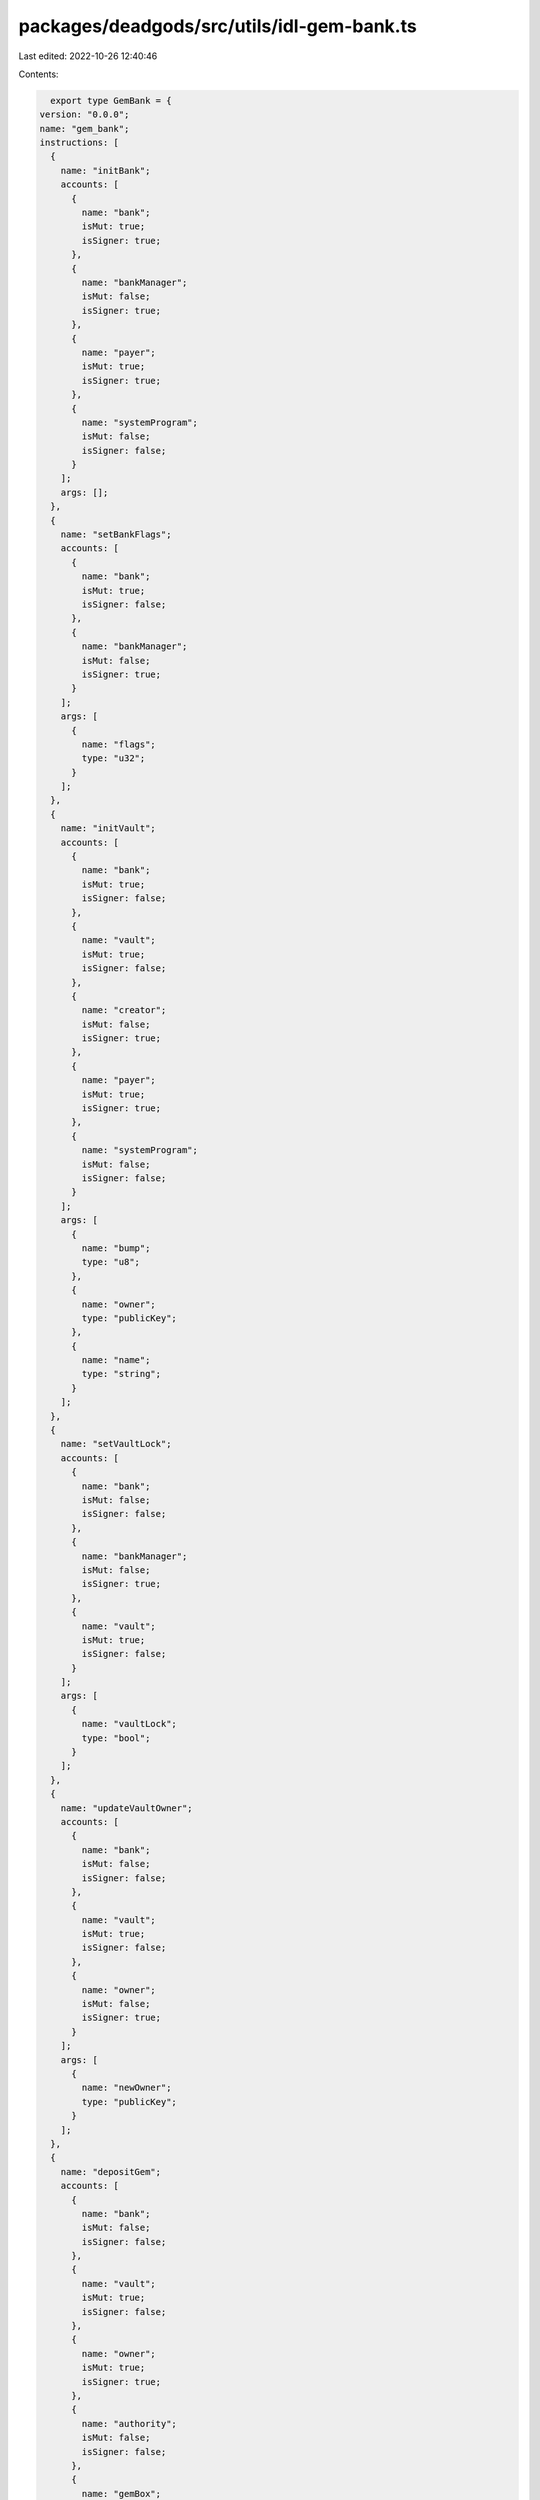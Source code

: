 packages/deadgods/src/utils/idl-gem-bank.ts
===========================================

Last edited: 2022-10-26 12:40:46

Contents:

.. code-block:: ts

    export type GemBank = {
  version: "0.0.0";
  name: "gem_bank";
  instructions: [
    {
      name: "initBank";
      accounts: [
        {
          name: "bank";
          isMut: true;
          isSigner: true;
        },
        {
          name: "bankManager";
          isMut: false;
          isSigner: true;
        },
        {
          name: "payer";
          isMut: true;
          isSigner: true;
        },
        {
          name: "systemProgram";
          isMut: false;
          isSigner: false;
        }
      ];
      args: [];
    },
    {
      name: "setBankFlags";
      accounts: [
        {
          name: "bank";
          isMut: true;
          isSigner: false;
        },
        {
          name: "bankManager";
          isMut: false;
          isSigner: true;
        }
      ];
      args: [
        {
          name: "flags";
          type: "u32";
        }
      ];
    },
    {
      name: "initVault";
      accounts: [
        {
          name: "bank";
          isMut: true;
          isSigner: false;
        },
        {
          name: "vault";
          isMut: true;
          isSigner: false;
        },
        {
          name: "creator";
          isMut: false;
          isSigner: true;
        },
        {
          name: "payer";
          isMut: true;
          isSigner: true;
        },
        {
          name: "systemProgram";
          isMut: false;
          isSigner: false;
        }
      ];
      args: [
        {
          name: "bump";
          type: "u8";
        },
        {
          name: "owner";
          type: "publicKey";
        },
        {
          name: "name";
          type: "string";
        }
      ];
    },
    {
      name: "setVaultLock";
      accounts: [
        {
          name: "bank";
          isMut: false;
          isSigner: false;
        },
        {
          name: "bankManager";
          isMut: false;
          isSigner: true;
        },
        {
          name: "vault";
          isMut: true;
          isSigner: false;
        }
      ];
      args: [
        {
          name: "vaultLock";
          type: "bool";
        }
      ];
    },
    {
      name: "updateVaultOwner";
      accounts: [
        {
          name: "bank";
          isMut: false;
          isSigner: false;
        },
        {
          name: "vault";
          isMut: true;
          isSigner: false;
        },
        {
          name: "owner";
          isMut: false;
          isSigner: true;
        }
      ];
      args: [
        {
          name: "newOwner";
          type: "publicKey";
        }
      ];
    },
    {
      name: "depositGem";
      accounts: [
        {
          name: "bank";
          isMut: false;
          isSigner: false;
        },
        {
          name: "vault";
          isMut: true;
          isSigner: false;
        },
        {
          name: "owner";
          isMut: true;
          isSigner: true;
        },
        {
          name: "authority";
          isMut: false;
          isSigner: false;
        },
        {
          name: "gemBox";
          isMut: true;
          isSigner: false;
        },
        {
          name: "gemDepositReceipt";
          isMut: true;
          isSigner: false;
        },
        {
          name: "gemSource";
          isMut: true;
          isSigner: false;
        },
        {
          name: "gemMint";
          isMut: false;
          isSigner: false;
        },
        {
          name: "tokenProgram";
          isMut: false;
          isSigner: false;
        },
        {
          name: "systemProgram";
          isMut: false;
          isSigner: false;
        },
        {
          name: "rent";
          isMut: false;
          isSigner: false;
        }
      ];
      args: [
        {
          name: "bumpAuth";
          type: "u8";
        },
        {
          name: "bumpGemBox";
          type: "u8";
        },
        {
          name: "bumpGdr";
          type: "u8";
        },
        {
          name: "amount";
          type: "u64";
        }
      ];
    },
    {
      name: "withdrawGem";
      accounts: [
        {
          name: "bank";
          isMut: false;
          isSigner: false;
        },
        {
          name: "vault";
          isMut: true;
          isSigner: false;
        },
        {
          name: "owner";
          isMut: true;
          isSigner: true;
        },
        {
          name: "authority";
          isMut: false;
          isSigner: false;
        },
        {
          name: "gemBox";
          isMut: true;
          isSigner: false;
        },
        {
          name: "gemDepositReceipt";
          isMut: true;
          isSigner: false;
        },
        {
          name: "gemDestination";
          isMut: true;
          isSigner: false;
        },
        {
          name: "gemMint";
          isMut: false;
          isSigner: false;
        },
        {
          name: "receiver";
          isMut: true;
          isSigner: false;
        },
        {
          name: "tokenProgram";
          isMut: false;
          isSigner: false;
        },
        {
          name: "associatedTokenProgram";
          isMut: false;
          isSigner: false;
        },
        {
          name: "systemProgram";
          isMut: false;
          isSigner: false;
        },
        {
          name: "rent";
          isMut: false;
          isSigner: false;
        }
      ];
      args: [
        {
          name: "bumpAuth";
          type: "u8";
        },
        {
          name: "bumpGemBox";
          type: "u8";
        },
        {
          name: "bumpGdr";
          type: "u8";
        },
        {
          name: "amount";
          type: "u64";
        }
      ];
    },
    {
      name: "addToWhitelist";
      accounts: [
        {
          name: "bank";
          isMut: true;
          isSigner: false;
        },
        {
          name: "bankManager";
          isMut: false;
          isSigner: true;
        },
        {
          name: "addressToWhitelist";
          isMut: false;
          isSigner: false;
        },
        {
          name: "whitelistProof";
          isMut: true;
          isSigner: false;
        },
        {
          name: "payer";
          isMut: true;
          isSigner: true;
        },
        {
          name: "systemProgram";
          isMut: false;
          isSigner: false;
        }
      ];
      args: [
        {
          name: "bump";
          type: "u8";
        },
        {
          name: "whitelistType";
          type: "u8";
        }
      ];
    },
    {
      name: "removeFromWhitelist";
      accounts: [
        {
          name: "bank";
          isMut: true;
          isSigner: false;
        },
        {
          name: "bankManager";
          isMut: true;
          isSigner: true;
        },
        {
          name: "addressToRemove";
          isMut: false;
          isSigner: false;
        },
        {
          name: "whitelistProof";
          isMut: true;
          isSigner: false;
        }
      ];
      args: [
        {
          name: "bump";
          type: "u8";
        }
      ];
    },
    {
      name: "updateBankManager";
      accounts: [
        {
          name: "bank";
          isMut: true;
          isSigner: false;
        },
        {
          name: "bankManager";
          isMut: false;
          isSigner: true;
        }
      ];
      args: [
        {
          name: "newManager";
          type: "publicKey";
        }
      ];
    },
    {
      name: "recordRarityPoints";
      accounts: [
        {
          name: "bank";
          isMut: false;
          isSigner: false;
        },
        {
          name: "bankManager";
          isMut: false;
          isSigner: true;
        },
        {
          name: "payer";
          isMut: true;
          isSigner: true;
        },
        {
          name: "systemProgram";
          isMut: false;
          isSigner: false;
        }
      ];
      args: [
        {
          name: "rarityConfigs";
          type: {
            vec: {
              defined: "RarityConfig";
            };
          };
        }
      ];
    }
  ];
  accounts: [
    {
      name: "bank";
      type: {
        kind: "struct";
        fields: [
          {
            name: "version";
            type: "u16";
          },
          {
            name: "bankManager";
            type: "publicKey";
          },
          {
            name: "flags";
            type: "u32";
          },
          {
            name: "whitelistedCreators";
            type: "u32";
          },
          {
            name: "whitelistedMints";
            type: "u32";
          },
          {
            name: "vaultCount";
            type: "u64";
          }
        ];
      };
    },
    {
      name: "gemDepositReceipt";
      type: {
        kind: "struct";
        fields: [
          {
            name: "vault";
            type: "publicKey";
          },
          {
            name: "gemBoxAddress";
            type: "publicKey";
          },
          {
            name: "gemMint";
            type: "publicKey";
          },
          {
            name: "gemCount";
            type: "u64";
          }
        ];
      };
    },
    {
      name: "rarity";
      type: {
        kind: "struct";
        fields: [
          {
            name: "points";
            type: "u16";
          }
        ];
      };
    },
    {
      name: "vault";
      type: {
        kind: "struct";
        fields: [
          {
            name: "bank";
            type: "publicKey";
          },
          {
            name: "owner";
            type: "publicKey";
          },
          {
            name: "creator";
            type: "publicKey";
          },
          {
            name: "authority";
            type: "publicKey";
          },
          {
            name: "authoritySeed";
            type: "publicKey";
          },
          {
            name: "authorityBumpSeed";
            type: {
              array: ["u8", 1];
            };
          },
          {
            name: "locked";
            type: "bool";
          },
          {
            name: "name";
            type: {
              array: ["u8", 32];
            };
          },
          {
            name: "gemBoxCount";
            type: "u64";
          },
          {
            name: "gemCount";
            type: "u64";
          },
          {
            name: "rarityPoints";
            type: "u64";
          }
        ];
      };
    },
    {
      name: "whitelistProof";
      type: {
        kind: "struct";
        fields: [
          {
            name: "whitelistType";
            type: "u8";
          },
          {
            name: "whitelistedAddress";
            type: "publicKey";
          },
          {
            name: "bank";
            type: "publicKey";
          }
        ];
      };
    }
  ];
  types: [
    {
      name: "RarityConfig";
      type: {
        kind: "struct";
        fields: [
          {
            name: "mint";
            type: "publicKey";
          },
          {
            name: "rarityPoints";
            type: "u16";
          }
        ];
      };
    }
  ];
};

export const IDL: GemBank = {
  version: "0.0.0",
  name: "gem_bank",
  instructions: [
    {
      name: "initBank",
      accounts: [
        {
          name: "bank",
          isMut: true,
          isSigner: true,
        },
        {
          name: "bankManager",
          isMut: false,
          isSigner: true,
        },
        {
          name: "payer",
          isMut: true,
          isSigner: true,
        },
        {
          name: "systemProgram",
          isMut: false,
          isSigner: false,
        },
      ],
      args: [],
    },
    {
      name: "setBankFlags",
      accounts: [
        {
          name: "bank",
          isMut: true,
          isSigner: false,
        },
        {
          name: "bankManager",
          isMut: false,
          isSigner: true,
        },
      ],
      args: [
        {
          name: "flags",
          type: "u32",
        },
      ],
    },
    {
      name: "initVault",
      accounts: [
        {
          name: "bank",
          isMut: true,
          isSigner: false,
        },
        {
          name: "vault",
          isMut: true,
          isSigner: false,
        },
        {
          name: "creator",
          isMut: false,
          isSigner: true,
        },
        {
          name: "payer",
          isMut: true,
          isSigner: true,
        },
        {
          name: "systemProgram",
          isMut: false,
          isSigner: false,
        },
      ],
      args: [
        {
          name: "bump",
          type: "u8",
        },
        {
          name: "owner",
          type: "publicKey",
        },
        {
          name: "name",
          type: "string",
        },
      ],
    },
    {
      name: "setVaultLock",
      accounts: [
        {
          name: "bank",
          isMut: false,
          isSigner: false,
        },
        {
          name: "bankManager",
          isMut: false,
          isSigner: true,
        },
        {
          name: "vault",
          isMut: true,
          isSigner: false,
        },
      ],
      args: [
        {
          name: "vaultLock",
          type: "bool",
        },
      ],
    },
    {
      name: "updateVaultOwner",
      accounts: [
        {
          name: "bank",
          isMut: false,
          isSigner: false,
        },
        {
          name: "vault",
          isMut: true,
          isSigner: false,
        },
        {
          name: "owner",
          isMut: false,
          isSigner: true,
        },
      ],
      args: [
        {
          name: "newOwner",
          type: "publicKey",
        },
      ],
    },
    {
      name: "depositGem",
      accounts: [
        {
          name: "bank",
          isMut: false,
          isSigner: false,
        },
        {
          name: "vault",
          isMut: true,
          isSigner: false,
        },
        {
          name: "owner",
          isMut: true,
          isSigner: true,
        },
        {
          name: "authority",
          isMut: false,
          isSigner: false,
        },
        {
          name: "gemBox",
          isMut: true,
          isSigner: false,
        },
        {
          name: "gemDepositReceipt",
          isMut: true,
          isSigner: false,
        },
        {
          name: "gemSource",
          isMut: true,
          isSigner: false,
        },
        {
          name: "gemMint",
          isMut: false,
          isSigner: false,
        },
        {
          name: "tokenProgram",
          isMut: false,
          isSigner: false,
        },
        {
          name: "systemProgram",
          isMut: false,
          isSigner: false,
        },
        {
          name: "rent",
          isMut: false,
          isSigner: false,
        },
      ],
      args: [
        {
          name: "bumpAuth",
          type: "u8",
        },
        {
          name: "bumpGemBox",
          type: "u8",
        },
        {
          name: "bumpGdr",
          type: "u8",
        },
        {
          name: "amount",
          type: "u64",
        },
      ],
    },
    {
      name: "withdrawGem",
      accounts: [
        {
          name: "bank",
          isMut: false,
          isSigner: false,
        },
        {
          name: "vault",
          isMut: true,
          isSigner: false,
        },
        {
          name: "owner",
          isMut: true,
          isSigner: true,
        },
        {
          name: "authority",
          isMut: false,
          isSigner: false,
        },
        {
          name: "gemBox",
          isMut: true,
          isSigner: false,
        },
        {
          name: "gemDepositReceipt",
          isMut: true,
          isSigner: false,
        },
        {
          name: "gemDestination",
          isMut: true,
          isSigner: false,
        },
        {
          name: "gemMint",
          isMut: false,
          isSigner: false,
        },
        {
          name: "receiver",
          isMut: true,
          isSigner: false,
        },
        {
          name: "tokenProgram",
          isMut: false,
          isSigner: false,
        },
        {
          name: "associatedTokenProgram",
          isMut: false,
          isSigner: false,
        },
        {
          name: "systemProgram",
          isMut: false,
          isSigner: false,
        },
        {
          name: "rent",
          isMut: false,
          isSigner: false,
        },
      ],
      args: [
        {
          name: "bumpAuth",
          type: "u8",
        },
        {
          name: "bumpGemBox",
          type: "u8",
        },
        {
          name: "bumpGdr",
          type: "u8",
        },
        {
          name: "amount",
          type: "u64",
        },
      ],
    },
    {
      name: "addToWhitelist",
      accounts: [
        {
          name: "bank",
          isMut: true,
          isSigner: false,
        },
        {
          name: "bankManager",
          isMut: false,
          isSigner: true,
        },
        {
          name: "addressToWhitelist",
          isMut: false,
          isSigner: false,
        },
        {
          name: "whitelistProof",
          isMut: true,
          isSigner: false,
        },
        {
          name: "payer",
          isMut: true,
          isSigner: true,
        },
        {
          name: "systemProgram",
          isMut: false,
          isSigner: false,
        },
      ],
      args: [
        {
          name: "bump",
          type: "u8",
        },
        {
          name: "whitelistType",
          type: "u8",
        },
      ],
    },
    {
      name: "removeFromWhitelist",
      accounts: [
        {
          name: "bank",
          isMut: true,
          isSigner: false,
        },
        {
          name: "bankManager",
          isMut: true,
          isSigner: true,
        },
        {
          name: "addressToRemove",
          isMut: false,
          isSigner: false,
        },
        {
          name: "whitelistProof",
          isMut: true,
          isSigner: false,
        },
      ],
      args: [
        {
          name: "bump",
          type: "u8",
        },
      ],
    },
    {
      name: "updateBankManager",
      accounts: [
        {
          name: "bank",
          isMut: true,
          isSigner: false,
        },
        {
          name: "bankManager",
          isMut: false,
          isSigner: true,
        },
      ],
      args: [
        {
          name: "newManager",
          type: "publicKey",
        },
      ],
    },
    {
      name: "recordRarityPoints",
      accounts: [
        {
          name: "bank",
          isMut: false,
          isSigner: false,
        },
        {
          name: "bankManager",
          isMut: false,
          isSigner: true,
        },
        {
          name: "payer",
          isMut: true,
          isSigner: true,
        },
        {
          name: "systemProgram",
          isMut: false,
          isSigner: false,
        },
      ],
      args: [
        {
          name: "rarityConfigs",
          type: {
            vec: {
              defined: "RarityConfig",
            },
          },
        },
      ],
    },
  ],
  accounts: [
    {
      name: "bank",
      type: {
        kind: "struct",
        fields: [
          {
            name: "version",
            type: "u16",
          },
          {
            name: "bankManager",
            type: "publicKey",
          },
          {
            name: "flags",
            type: "u32",
          },
          {
            name: "whitelistedCreators",
            type: "u32",
          },
          {
            name: "whitelistedMints",
            type: "u32",
          },
          {
            name: "vaultCount",
            type: "u64",
          },
        ],
      },
    },
    {
      name: "gemDepositReceipt",
      type: {
        kind: "struct",
        fields: [
          {
            name: "vault",
            type: "publicKey",
          },
          {
            name: "gemBoxAddress",
            type: "publicKey",
          },
          {
            name: "gemMint",
            type: "publicKey",
          },
          {
            name: "gemCount",
            type: "u64",
          },
        ],
      },
    },
    {
      name: "rarity",
      type: {
        kind: "struct",
        fields: [
          {
            name: "points",
            type: "u16",
          },
        ],
      },
    },
    {
      name: "vault",
      type: {
        kind: "struct",
        fields: [
          {
            name: "bank",
            type: "publicKey",
          },
          {
            name: "owner",
            type: "publicKey",
          },
          {
            name: "creator",
            type: "publicKey",
          },
          {
            name: "authority",
            type: "publicKey",
          },
          {
            name: "authoritySeed",
            type: "publicKey",
          },
          {
            name: "authorityBumpSeed",
            type: {
              array: ["u8", 1],
            },
          },
          {
            name: "locked",
            type: "bool",
          },
          {
            name: "name",
            type: {
              array: ["u8", 32],
            },
          },
          {
            name: "gemBoxCount",
            type: "u64",
          },
          {
            name: "gemCount",
            type: "u64",
          },
          {
            name: "rarityPoints",
            type: "u64",
          },
        ],
      },
    },
    {
      name: "whitelistProof",
      type: {
        kind: "struct",
        fields: [
          {
            name: "whitelistType",
            type: "u8",
          },
          {
            name: "whitelistedAddress",
            type: "publicKey",
          },
          {
            name: "bank",
            type: "publicKey",
          },
        ],
      },
    },
  ],
  types: [
    {
      name: "RarityConfig",
      type: {
        kind: "struct",
        fields: [
          {
            name: "mint",
            type: "publicKey",
          },
          {
            name: "rarityPoints",
            type: "u16",
          },
        ],
      },
    },
  ],
};


